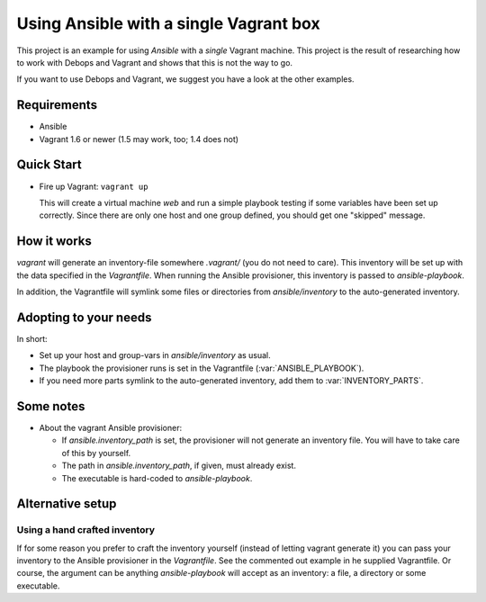 
=====================================================
Using Ansible with a single Vagrant box
=====================================================

This project is an example for using *Ansible* with a *single* Vagrant
machine. This project is the result of researching how to work with
Debops and Vagrant and shows that this is not the way to go.

If you want to use Debops and Vagrant, we suggest you have a look at
the other examples.


Requirements
==============

* Ansible
* Vagrant 1.6 or newer (1.5 may work, too; 1.4 does not)


Quick Start
===========

* Fire up Vagrant: ``vagrant up``

  This will create a virtual machine `web` and run a simple playbook
  testing if some variables have been set up correctly. Since there
  are only one host and one group defined, you should get one
  "skipped" message.


How it works
==============

`vagrant` will generate an inventory-file somewhere `.vagrant/` (you
do not need to care). This inventory will be set up with the data
specified in the `Vagrantfile`. When running the Ansible provisioner,
this inventory is passed to `ansible-playbook`.

In addition, the Vagrantfile will symlink some files or directories
from `ansible/inventory` to the auto-generated inventory.


Adopting to your needs
=========================

In short:

- Set up your host and group-vars in `ansible/inventory` as usual.
- The playbook the provisioner runs is set in the Vagrantfile
  (:var:`ANSIBLE_PLAYBOOK`).
- If you need more parts symlink to the auto-generated inventory, add
  them to :var:`INVENTORY_PARTS`.


Some notes
================

* About the vagrant Ansible provisioner:

  - If `ansible.inventory_path` is set, the provisioner will not
    generate an inventory file. You will have to take care of this by
    yourself.
  - The path in `ansible.inventory_path`, if given, must already exist.
  - The executable is hard-coded to `ansible-playbook`.


Alternative setup
=====================


Using a hand crafted inventory
-------------------------------

If for some reason you prefer to craft the inventory yourself
(instead of letting vagrant generate it) you can pass your inventory
to the Ansible provisioner in the `Vagrantfile`. See the commented out
example in he supplied Vagrantfile. Or course, the argument can be
anything `ansible-playbook` will accept as an inventory: a file, a
directory or some executable.


..
 Local Variables:
 mode: rst
 ispell-local-dictionary: "american"
 End:
